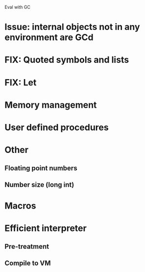 Eval with GC
* Issue: internal objects not in any environment are GCd
* FIX: Quoted symbols and lists
* FIX: Let

* Memory management
* User defined procedures

* Other
** Floating point numbers
** Number size (long int)

* Macros

* Efficient interpreter
** Pre-treatment
** Compile to VM

